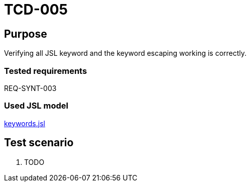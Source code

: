 = TCD-005

== Purpose

Verifying all JSL keyword and the keyword escaping working is correctly.

=== Tested requirements

REQ-SYNT-003

=== Used JSL model

xref:resources/keywords.jsl[keywords.jsl]

== Test scenario

. TODO
